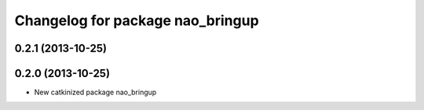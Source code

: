^^^^^^^^^^^^^^^^^^^^^^^^^^^^^^^^^
Changelog for package nao_bringup
^^^^^^^^^^^^^^^^^^^^^^^^^^^^^^^^^

0.2.1 (2013-10-25)
------------------

0.2.0 (2013-10-25)
------------------
* New catkinized package nao_bringup

